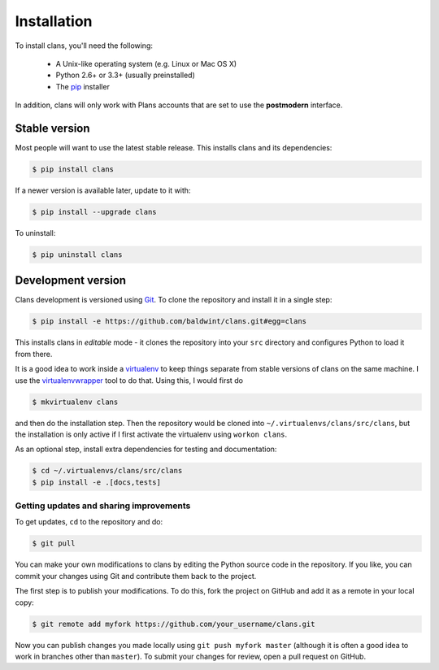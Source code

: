 Installation
============

To install clans, you'll need the following:

 - A Unix-like operating system (e.g. Linux or Mac OS X)
 - Python 2.6+ or 3.3+ (usually preinstalled)
 - The pip_ installer

In addition, clans will only work with Plans accounts that are set to
use the **postmodern** interface.

.. _pip: http://www.pip-installer.org/

Stable version
--------------

Most people will want to use the latest stable release.
This installs clans and its dependencies:

.. code-block:: console

    $ pip install clans

If a newer version is available later, update to it with:

.. code-block:: console

    $ pip install --upgrade clans

To uninstall:

.. code-block:: console

    $ pip uninstall clans

Development version
-------------------

Clans development is versioned using Git_. To clone the repository and
install it in a single step:

.. code-block:: console

    $ pip install -e https://github.com/baldwint/clans.git#egg=clans

This installs clans in *editable* mode - it clones the repository into your
``src`` directory and configures Python to load it from there.

It is a good idea to work inside a virtualenv_ to keep things
separate from stable versions of clans on the same machine. I use
the virtualenvwrapper_ tool to do that. Using this, I would first do

.. code-block:: console

    $ mkvirtualenv clans

and then do the installation step. Then the repository would be
cloned into ``~/.virtualenvs/clans/src/clans``, but the installation
is only active if I first activate the virtualenv using ``workon clans``.

As an optional step, install extra dependencies for testing and
documentation:

.. code-block:: console

    $ cd ~/.virtualenvs/clans/src/clans
    $ pip install -e .[docs,tests]

.. _Git: http://git-scm.com/
.. _pip: http://www.pip-installer.org/
.. _virtualenv: http://www.virtualenv.org/
.. _virtualenvwrapper: http://virtualenvwrapper.readthedocs.org/

Getting updates and sharing improvements
++++++++++++++++++++++++++++++++++++++++

To get updates, ``cd`` to the repository and do:

.. code-block:: console

    $ git pull

You can make your own modifications to clans by editing the Python
source code in the repository. If you like, you can commit your
changes using Git and contribute them back to the project.

The first step is to publish your modifications. To do this, fork the
project on GitHub and add it as a remote in your local copy:

.. code-block:: console

    $ git remote add myfork https://github.com/your_username/clans.git

Now you can publish changes you made locally using ``git push myfork
master`` (although it is often a good idea to work in branches other
than ``master``). To submit your changes for review, open a pull
request on GitHub.
